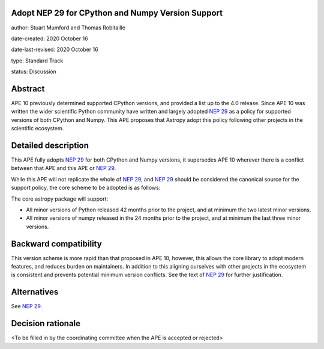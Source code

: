 Adopt NEP 29 for CPython and Numpy Version Support
--------------------------------------------------

author: Stuart Mumford and Thomas Robitaille

date-created: 2020 October 16

date-last-revised: 2020 October 16

type: Standard Track

status: Discussion


Abstract
--------

APE 10 previously determined supported CPython versions, and provided a list up to the 4.0 release.
Since APE 10 was written the wider scientific Python community have written and largely adopted `NEP 29`_ as a policy for supported versions of both CPython and Numpy.
This APE proposes that Astropy adopt this policy following other projects in the scientific ecosystem.


Detailed description
--------------------

This APE fully adopts `NEP 29`_ for both CPython and Numpy versions, it supersedes APE 10 wherever there is a conflict between that APE and this APE or `NEP 29`_.

While this APE will not replicate the whole of `NEP 29`_, and `NEP 29`_ should be considered the canonical source for the support policy, the core scheme to be adopted is as follows:

The core astropy package will support:

* All minor versions of Python released 42 months prior to the project, and at minimum the two latest minor versions.
* All minor versions of numpy released in the 24 months prior to the project, and at minimum the last three minor versions.


Backward compatibility
----------------------

This version scheme is more rapid than that proposed in APE 10, however, this allows the core library to adopt modern features, and reduces burden on maintainers.
In addition to this aligning ourselves with other projects in the ecosystem is consistent and prevents potential minimum version conflicts.
See the text of `NEP 29`_ for further justification.

Alternatives
------------

See `NEP 29`_.

Decision rationale
------------------

<To be filled in by the coordinating committee when the APE is accepted or rejected>

.. _NEP 29: https://numpy.org/neps/nep-0029-deprecation_policy.html
